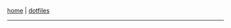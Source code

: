 #+EXPORT_FILE_NAME: ~/pro/website/html/navbar
#+OPTIONS: html-postamble:nil

[[file:index.html][home]] | [[file:dotfiles.html][dotfiles]]

-----

